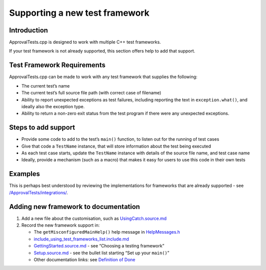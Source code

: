 Supporting a new test framework
===============================

Introduction
------------

ApprovalTests.cpp is designed to work with multiple C++ test frameworks.

If your test framework is not already supported, this section offers
help to add that support.

Test Framework Requirements
---------------------------

ApprovalTests.cpp can be made to work with any test framework that
supplies the following:

-  The current test’s name
-  The current test’s full source file path (with correct case of
   filename)
-  Ability to report unexpected exceptions as test failures, including
   reporting the text in ``exception.what()``, and ideally also the
   exception type.
-  Ability to return a non-zero exit status from the test program if
   there were any unexpected exceptions.

Steps to add support
--------------------

-  Provide some code to add to the test’s ``main()`` function, to listen
   out for the running of test cases
-  Give that code a ``TestName`` instance, that will store information
   about the test being executed
-  As each test case starts, update the ``TestName`` instance with
   details of the source file name, and test case name
-  Ideally, provide a mechanism (such as a macro) that makes it easy for
   users to use this code in their own tests

Examples
--------

This is perhaps best understood by reviewing the implementations for
frameworks that are already supported - see
`/ApprovalTests/integrations/ </ApprovalTests/integrations/>`__.

Adding new framework to documentation
-------------------------------------

1. Add a new file about the customisation, such as
   `UsingCatch.source.md </doc/mdsource/UsingCatch.source.md#top>`__
2. Record the new framework support in:

   -  The ``getMisconfiguredMainHelp()`` help message in
      `HelpMessages.h </ApprovalTests/namers/HelpMessages.h>`__
   -  `include_using_test_frameworks_list.include.md </doc/mdsource/include_using_test_frameworks_list.include.md#top>`__
   -  `GettingStarted.source.md </doc/mdsource/GettingStarted.source.md#top>`__
      - see “Choosing a testing framework”
   -  `Setup.source.md </doc/mdsource/Setup.source.md#top>`__ - see the
      bullet list starting “Set up your ``main()``”
   -  Other documentation links: see `Definition of
      Done </doc/Contributing.md#definition-of-done>`__
